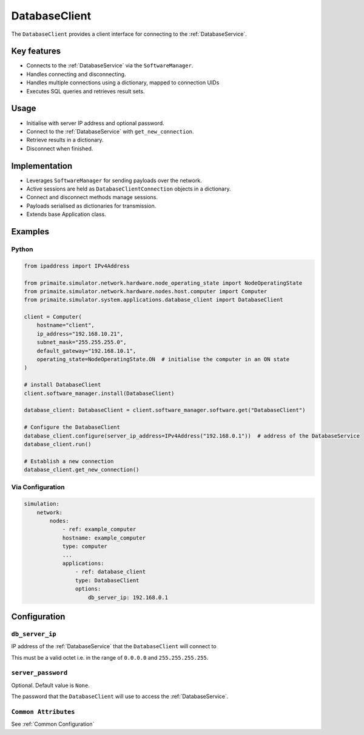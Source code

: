 .. only:: comment

    © Crown-owned copyright 2024, Defence Science and Technology Laboratory UK

.. _DatabaseClient:

DatabaseClient
##############

The ``DatabaseClient`` provides a client interface for connecting to the :ref:`DatabaseService`.

Key features
============

- Connects to the :ref:`DatabaseService` via the ``SoftwareManager``.
- Handles connecting and disconnecting.
- Handles multiple connections using a dictionary, mapped to connection UIDs
- Executes SQL queries and retrieves result sets.

Usage
=====

- Initialise with server IP address and optional password.
- Connect to the :ref:`DatabaseService` with ``get_new_connection``.
- Retrieve results in a dictionary.
- Disconnect when finished.

Implementation
==============

- Leverages ``SoftwareManager`` for sending payloads over the network.
- Active sessions are held as ``DatabaseClientConnection`` objects in a dictionary.
- Connect and disconnect methods manage sessions.
- Payloads serialised as dictionaries for transmission.
- Extends base Application class.

Examples
========

Python
""""""

.. code-block:: python

    from ipaddress import IPv4Address

    from primaite.simulator.network.hardware.node_operating_state import NodeOperatingState
    from primaite.simulator.network.hardware.nodes.host.computer import Computer
    from primaite.simulator.system.applications.database_client import DatabaseClient

    client = Computer(
        hostname="client",
        ip_address="192.168.10.21",
        subnet_mask="255.255.255.0",
        default_gateway="192.168.10.1",
        operating_state=NodeOperatingState.ON  # initialise the computer in an ON state
    )

    # install DatabaseClient
    client.software_manager.install(DatabaseClient)

    database_client: DatabaseClient = client.software_manager.software.get("DatabaseClient")

    # Configure the DatabaseClient
    database_client.configure(server_ip_address=IPv4Address("192.168.0.1"))  # address of the DatabaseService
    database_client.run()

    # Establish a new connection
    database_client.get_new_connection()


Via Configuration
"""""""""""""""""

.. code-block:: yaml

    simulation:
        network:
            nodes:
                - ref: example_computer
                hostname: example_computer
                type: computer
                ...
                applications:
                    - ref: database_client
                    type: DatabaseClient
                    options:
                        db_server_ip: 192.168.0.1

Configuration
=============


``db_server_ip``
""""""""""""""""

IP address of the :ref:`DatabaseService` that the ``DatabaseClient`` will connect to

This must be a valid octet i.e. in the range of ``0.0.0.0`` and ``255.255.255.255``.

``server_password``
"""""""""""""""""""

Optional. Default value is ``None``.

The password that the ``DatabaseClient`` will use to access the :ref:`DatabaseService`.

``Common Attributes``
"""""""""""""""""""""

See :ref:`Common Configuration`
